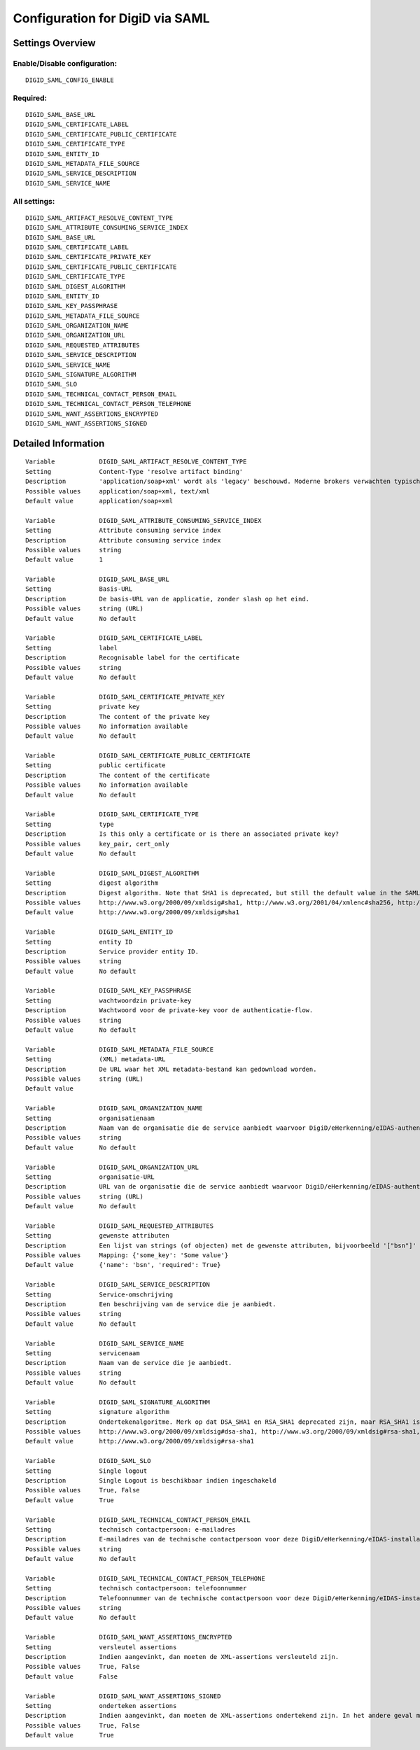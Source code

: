 .. _digid_saml:

================================
Configuration for DigiD via SAML
================================

Settings Overview
=================


Enable/Disable configuration:
"""""""""""""""""""""""""""""

::

    DIGID_SAML_CONFIG_ENABLE



Required:
"""""""""

::

    DIGID_SAML_BASE_URL
    DIGID_SAML_CERTIFICATE_LABEL
    DIGID_SAML_CERTIFICATE_PUBLIC_CERTIFICATE
    DIGID_SAML_CERTIFICATE_TYPE
    DIGID_SAML_ENTITY_ID
    DIGID_SAML_METADATA_FILE_SOURCE
    DIGID_SAML_SERVICE_DESCRIPTION
    DIGID_SAML_SERVICE_NAME


All settings:
"""""""""""""

::

    DIGID_SAML_ARTIFACT_RESOLVE_CONTENT_TYPE
    DIGID_SAML_ATTRIBUTE_CONSUMING_SERVICE_INDEX
    DIGID_SAML_BASE_URL
    DIGID_SAML_CERTIFICATE_LABEL
    DIGID_SAML_CERTIFICATE_PRIVATE_KEY
    DIGID_SAML_CERTIFICATE_PUBLIC_CERTIFICATE
    DIGID_SAML_CERTIFICATE_TYPE
    DIGID_SAML_DIGEST_ALGORITHM
    DIGID_SAML_ENTITY_ID
    DIGID_SAML_KEY_PASSPHRASE
    DIGID_SAML_METADATA_FILE_SOURCE
    DIGID_SAML_ORGANIZATION_NAME
    DIGID_SAML_ORGANIZATION_URL
    DIGID_SAML_REQUESTED_ATTRIBUTES
    DIGID_SAML_SERVICE_DESCRIPTION
    DIGID_SAML_SERVICE_NAME
    DIGID_SAML_SIGNATURE_ALGORITHM
    DIGID_SAML_SLO
    DIGID_SAML_TECHNICAL_CONTACT_PERSON_EMAIL
    DIGID_SAML_TECHNICAL_CONTACT_PERSON_TELEPHONE
    DIGID_SAML_WANT_ASSERTIONS_ENCRYPTED
    DIGID_SAML_WANT_ASSERTIONS_SIGNED

Detailed Information
====================

::

    Variable            DIGID_SAML_ARTIFACT_RESOLVE_CONTENT_TYPE
    Setting             Content-Type 'resolve artifact binding'
    Description         'application/soap+xml' wordt als 'legacy' beschouwd. Moderne brokers verwachten typisch 'text/xml'.
    Possible values     application/soap+xml, text/xml
    Default value       application/soap+xml
    
    Variable            DIGID_SAML_ATTRIBUTE_CONSUMING_SERVICE_INDEX
    Setting             Attribute consuming service index
    Description         Attribute consuming service index
    Possible values     string
    Default value       1
    
    Variable            DIGID_SAML_BASE_URL
    Setting             Basis-URL
    Description         De basis-URL van de applicatie, zonder slash op het eind.
    Possible values     string (URL)
    Default value       No default
    
    Variable            DIGID_SAML_CERTIFICATE_LABEL
    Setting             label
    Description         Recognisable label for the certificate
    Possible values     string
    Default value       No default
    
    Variable            DIGID_SAML_CERTIFICATE_PRIVATE_KEY
    Setting             private key
    Description         The content of the private key
    Possible values     No information available
    Default value       No default
    
    Variable            DIGID_SAML_CERTIFICATE_PUBLIC_CERTIFICATE
    Setting             public certificate
    Description         The content of the certificate
    Possible values     No information available
    Default value       No default
    
    Variable            DIGID_SAML_CERTIFICATE_TYPE
    Setting             type
    Description         Is this only a certificate or is there an associated private key?
    Possible values     key_pair, cert_only
    Default value       No default
    
    Variable            DIGID_SAML_DIGEST_ALGORITHM
    Setting             digest algorithm
    Description         Digest algorithm. Note that SHA1 is deprecated, but still the default value in the SAMLv2 standard. Warning: there are known issues with single-logout functionality if using anything other than SHA1 due to some hardcoded algorithm.
    Possible values     http://www.w3.org/2000/09/xmldsig#sha1, http://www.w3.org/2001/04/xmlenc#sha256, http://www.w3.org/2001/04/xmldsig-more#sha384, http://www.w3.org/2001/04/xmlenc#sha512
    Default value       http://www.w3.org/2000/09/xmldsig#sha1
    
    Variable            DIGID_SAML_ENTITY_ID
    Setting             entity ID
    Description         Service provider entity ID.
    Possible values     string
    Default value       No default
    
    Variable            DIGID_SAML_KEY_PASSPHRASE
    Setting             wachtwoordzin private-key
    Description         Wachtwoord voor de private-key voor de authenticatie-flow.
    Possible values     string
    Default value       No default
    
    Variable            DIGID_SAML_METADATA_FILE_SOURCE
    Setting             (XML) metadata-URL
    Description         De URL waar het XML metadata-bestand kan gedownload worden.
    Possible values     string (URL)
    Default value       
    
    Variable            DIGID_SAML_ORGANIZATION_NAME
    Setting             organisatienaam
    Description         Naam van de organisatie die de service aanbiedt waarvoor DigiD/eHerkenning/eIDAS-authenticatie ingericht is. Je moet ook de URL opgeven voor dit in de metadata beschikbaar is.
    Possible values     string
    Default value       No default
    
    Variable            DIGID_SAML_ORGANIZATION_URL
    Setting             organisatie-URL
    Description         URL van de organisatie die de service aanbiedt waarvoor DigiD/eHerkenning/eIDAS-authenticatie ingericht is. Je moet ook de organisatienaam opgeven voor dit in de metadata beschikbaar is.
    Possible values     string (URL)
    Default value       No default
    
    Variable            DIGID_SAML_REQUESTED_ATTRIBUTES
    Setting             gewenste attributen
    Description         Een lijst van strings (of objecten) met de gewenste attributen, bijvoorbeeld '["bsn"]'
    Possible values     Mapping: {'some_key': 'Some value'}
    Default value       {'name': 'bsn', 'required': True}
    
    Variable            DIGID_SAML_SERVICE_DESCRIPTION
    Setting             Service-omschrijving
    Description         Een beschrijving van de service die je aanbiedt.
    Possible values     string
    Default value       No default
    
    Variable            DIGID_SAML_SERVICE_NAME
    Setting             servicenaam
    Description         Naam van de service die je aanbiedt.
    Possible values     string
    Default value       No default
    
    Variable            DIGID_SAML_SIGNATURE_ALGORITHM
    Setting             signature algorithm
    Description         Ondertekenalgoritme. Merk op dat DSA_SHA1 en RSA_SHA1 deprecated zijn, maar RSA_SHA1 is nog steeds de default-waarde ind e SAMLv2-standaard. Opgelet: er zijn bekende problemen met de single-logoutfunctionaliteit indien je een ander algoritme dan SHA1 gebruikt (door hardcoded algoritmes).
    Possible values     http://www.w3.org/2000/09/xmldsig#dsa-sha1, http://www.w3.org/2000/09/xmldsig#rsa-sha1, http://www.w3.org/2001/04/xmldsig-more#rsa-sha256, http://www.w3.org/2001/04/xmldsig-more#rsa-sha384, http://www.w3.org/2001/04/xmldsig-more#rsa-sha512
    Default value       http://www.w3.org/2000/09/xmldsig#rsa-sha1
    
    Variable            DIGID_SAML_SLO
    Setting             Single logout
    Description         Single Logout is beschikbaar indien ingeschakeld
    Possible values     True, False
    Default value       True
    
    Variable            DIGID_SAML_TECHNICAL_CONTACT_PERSON_EMAIL
    Setting             technisch contactpersoon: e-mailadres
    Description         E-mailadres van de technische contactpersoon voor deze DigiD/eHerkenning/eIDAS-installatie. Je moet ook het telefoonnummer opgeven voor dit in de metadata beschikbaar is.
    Possible values     string
    Default value       No default
    
    Variable            DIGID_SAML_TECHNICAL_CONTACT_PERSON_TELEPHONE
    Setting             technisch contactpersoon: telefoonnummer
    Description         Telefoonnummer van de technische contactpersoon voor deze DigiD/eHerkenning/eIDAS-installatie. Je moet ook het e-mailadres opgeven voor dit in de metadata beschikbaar is.
    Possible values     string
    Default value       No default
    
    Variable            DIGID_SAML_WANT_ASSERTIONS_ENCRYPTED
    Setting             versleutel assertions
    Description         Indien aangevinkt, dan moeten de XML-assertions versleuteld zijn.
    Possible values     True, False
    Default value       False
    
    Variable            DIGID_SAML_WANT_ASSERTIONS_SIGNED
    Setting             onderteken assertions
    Description         Indien aangevinkt, dan moeten de XML-assertions ondertekend zijn. In het andere geval moet de hele response ondertekend zijn.
    Possible values     True, False
    Default value       True
